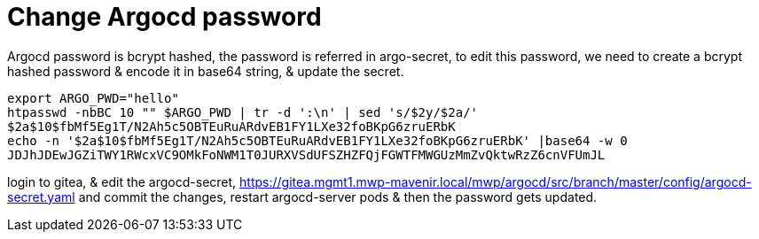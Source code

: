 = Change Argocd password

Argocd password is bcrypt hashed, the password is referred in argo-secret, to edit this password, we need to create a bcrypt hashed password & encode it in base64 string, & update the secret. 

....
export ARGO_PWD="hello"
htpasswd -nbBC 10 "" $ARGO_PWD | tr -d ':\n' | sed 's/$2y/$2a/'
$2a$10$fbMf5Eg1T/N2Ah5c5OBTEuRuARdvEB1FY1LXe32foBKpG6zruERbK
echo -n '$2a$10$fbMf5Eg1T/N2Ah5c5OBTEuRuARdvEB1FY1LXe32foBKpG6zruERbK' |base64 -w 0
JDJhJDEwJGZiTWY1RWcxVC9OMkFoNWM1T0JURXVSdUFSZHZFQjFGWTFMWGUzMmZvQktwRzZ6cnVFUmJL
....

login to gitea, & edit the argocd-secret,
https://gitea.mgmt1.mwp-mavenir.local/mwp/argocd/src/branch/master/config/argocd-secret.yaml
and commit the changes, restart argocd-server pods & then the password gets updated. 

[image here]